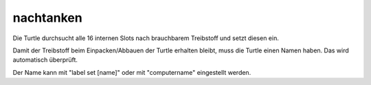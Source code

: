 nachtanken
==========

Die Turtle durchsucht alle 16 internen Slots nach brauchbarem Treibstoff und setzt diesen ein. 

Damit der Treibstoff beim Einpacken/Abbauen der Turtle erhalten bleibt, muss die Turtle einen Namen haben. Das wird automatisch überprüft.

Der Name kann mit "label set [name]" oder mit "computername" eingestellt werden.
